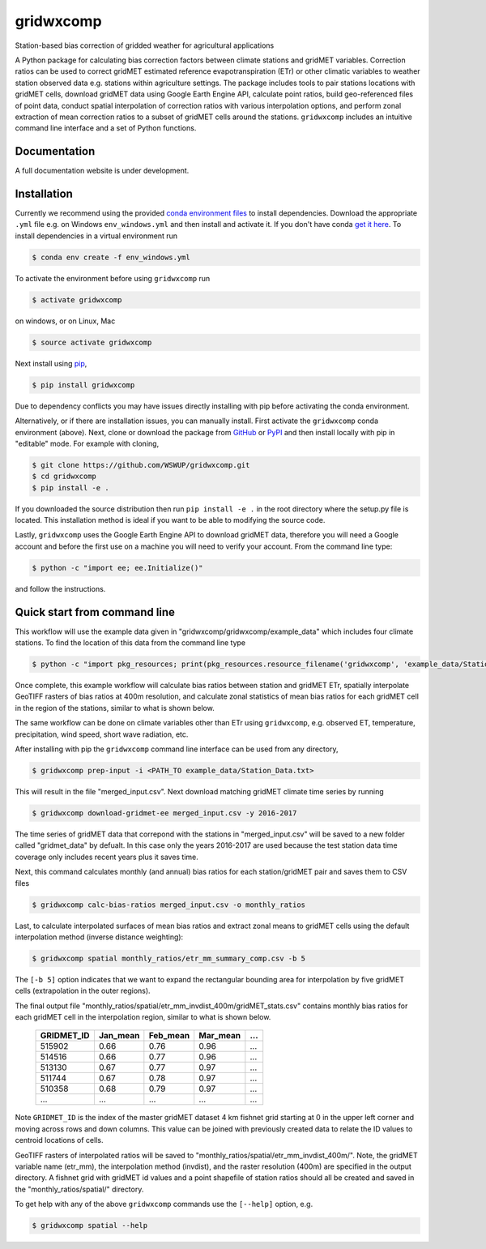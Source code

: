 gridwxcomp
==========

Station-based bias correction of gridded weather for agricultural applications

A Python package for calculating bias correction factors between climate stations and gridMET variables. Correction ratios can be used to correct gridMET estimated reference evapotranspiration (ETr) or other climatic variables to weather station observed data e.g. stations within agriculture settings. The package includes tools to pair stations locations with gridMET cells, download gridMET data using Google Earth Engine API, calculate point ratios, build geo-referenced files of point data,  conduct spatial interpolation of correction ratios with various interpolation options, and perform zonal extraction of mean correction ratios to a subset of gridMET cells around the stations. ``gridwxcomp`` includes an intuitive command line interface and a set of Python functions.

Documentation
-------------
A full documentation website is under development.

Installation
------------

Currently we recommend using the provided `conda environment files <https://github.com/WSWUP/gridwxcomp/tree/master/env>`_ to install dependencies. Download the appropriate ``.yml`` file e.g. on Windows ``env_windows.yml`` and then install and activate it. If you don't have conda `get it here <https://conda.io/projects/conda/en/latest/user-guide/install/index.html>`_. To install dependencies in a virtual environment run 

.. code-block:: bash

    $ conda env create -f env_windows.yml

To activate the environment before using ``gridwxcomp`` run

.. code-block:: bash

    $ activate gridwxcomp

on windows, or on Linux, Mac

.. code-block:: bash

    $ source activate gridwxcomp

Next install using `pip <https://pip.pypa.io/en/stable/installing/>`_,

.. code-block:: bash

    $ pip install gridwxcomp

Due to dependency conflicts you may have issues directly installing with pip before activating the conda environment.

Alternatively, or if there are installation issues, you can manually install. First activate the ``gridwxcomp`` conda environment (above). Next, clone or download the package from `GitHub <https://github.com/WSWUP/gridwxcomp>`_ or `PyPI <https://pypi.org/project/gridwxcomp/>`_ and then install locally with pip in "editable" mode. For example with cloning,

.. code-block:: bash

    $ git clone https://github.com/WSWUP/gridwxcomp.git
    $ cd gridwxcomp
    $ pip install -e .

If you downloaded the source distribution then run ``pip install -e .`` in the root directory where the setup.py file is located. This installation method is ideal if you want to be able to modifying the source code.

Lastly, ``gridwxcomp`` uses the Google Earth Engine API to download gridMET data, therefore you will need a Google account and before the first use on a machine you will need to verify your account. From the command line type:

.. code-block:: bash

    $ python -c "import ee; ee.Initialize()"

and follow the instructions.


Quick start from command line
-----------------------------

This workflow will use the example data given in "gridwxcomp/gridwxcomp/example_data" which includes four climate stations. To find the location of this data from the command line type

.. code-block:: bash

    $ python -c "import pkg_resources; print(pkg_resources.resource_filename('gridwxcomp', 'example_data/Station_Data.txt'))"

Once complete, this example workflow will calculate bias ratios between station and gridMET ETr, spatially interpolate GeoTIFF rasters of bias ratios at 400m resolution, and calculate zonal statistics of mean bias ratios for each gridMET cell in the region of the stations, similar to what is shown below.

.. image:: https://raw.githubusercontent.com/WSWUP/gridwxcomp/master/docs/source/_static/test_case.png?sanitize=true
   :align: center

The same workflow can be done on climate variables other than ETr using ``gridwxcomp``, e.g. observed ET, temperature, precipitation, wind speed, short wave radiation, etc.

After installing with pip the ``gridwxcomp`` command line interface can be used from any directory,

.. code-block:: bash

    $ gridwxcomp prep-input -i <PATH_TO example_data/Station_Data.txt>  

This will result in the file "merged_input.csv". Next download matching gridMET climate time series by running

.. code-block:: bash

    $ gridwxcomp download-gridmet-ee merged_input.csv -y 2016-2017

The time series of gridMET data that correpond with the stations in "merged_input.csv" will be saved to a new folder called "gridmet_data" by defualt. In this case only the years 2016-2017 are used because the test station data time coverage only includes recent years plus it saves time. 

Next, this command calculates monthly (and annual) bias ratios for each station/gridMET pair and saves them to CSV files 

.. code-block:: bash

    $ gridwxcomp calc-bias-ratios merged_input.csv -o monthly_ratios 

Last, to calculate interpolated surfaces of mean bias ratios and extract zonal means to gridMET cells using the default interpolation method (inverse distance weighting):

.. code-block:: bash

    $ gridwxcomp spatial monthly_ratios/etr_mm_summary_comp.csv -b 5

The ``[-b 5]`` option indicates that we want to expand the rectangular bounding area for interpolation by five gridMET cells (extrapolation in the outer regions).

The final output file "monthly_ratios/spatial/etr_mm_invdist_400m/gridMET_stats.csv" contains monthly bias ratios for each gridMET cell in the interpolation region, similar to what is shown below. 

    ========== ======== ======== ======== ===
    GRIDMET_ID Jan_mean Feb_mean Mar_mean ...
    ========== ======== ======== ======== ===
    515902     0.66     0.76     0.96     ...
    514516     0.66     0.77     0.96     ...
    513130     0.67     0.77     0.97     ...
    511744     0.67     0.78     0.97     ...
    510358     0.68     0.79     0.97     ...
    ...        ...      ...      ...      ...
    ========== ======== ======== ======== ===

Note ``GRIDMET_ID`` is the index of the master gridMET dataset 4 km fishnet grid starting at 0 in the upper left corner and moving across rows and down columns. This value can be joined with previously created data to relate the ID values to centroid locations of cells. 

GeoTIFF rasters of interpolated ratios will be saved to "monthly_ratios/spatial/etr_mm_invdist_400m/". Note, the gridMET variable name (etr_mm), the interpolation method (invdist), and the raster resolution (400m) are specified in the output directory. A fishnet grid with gridMET id values and a point shapefile of station ratios should all be created and saved in the "monthly_ratios/spatial/" directory.

To get help with any of the above ``gridwxcomp`` commands use the ``[--help]`` option, e.g.

.. code-block:: bash

    $ gridwxcomp spatial --help

